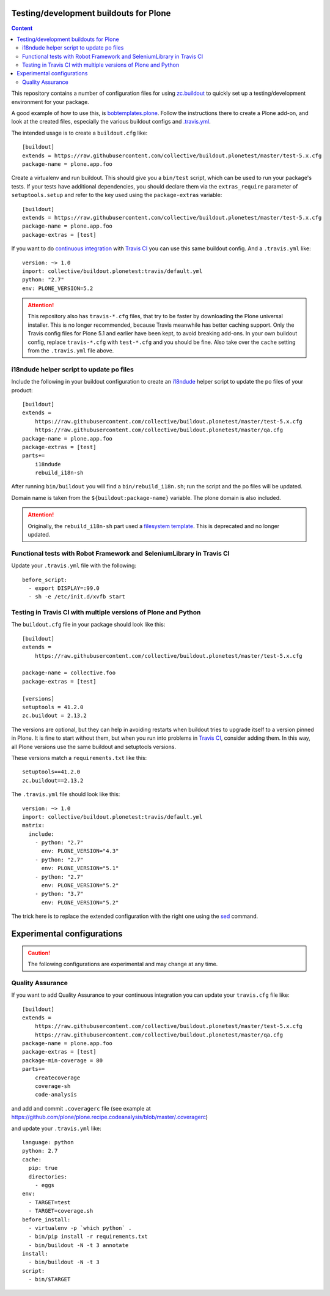 Testing/development buildouts for Plone
=======================================

.. contents:: Content
   :depth: 2

This repository contains a number of configuration files for using
`zc.buildout`_ to quickly set up a testing/development environment for your
package.

A good example of how to use this, is `bobtemplates.plone <https://github.com/plone/bobtemplates.plone>`_.
Follow the instructions there to create a Plone add-on, and look at the created files,
especially the various buildout configs and `.travis.yml <https://github.com/plone/bobtemplates.plone/blob/master/bobtemplates/plone/addon/.travis.yml.bob>`_.

The intended usage is to create a ``buildout.cfg`` like::

    [buildout]
    extends = https://raw.githubusercontent.com/collective/buildout.plonetest/master/test-5.x.cfg
    package-name = plone.app.foo

Create a virtualenv and run buildout.
This should give you a ``bin/test`` script, which can be used to
run your package's tests.  If your tests have additional dependencies, you
should declare them via the ``extras_require`` parameter of
``setuptools.setup`` and refer to the key used using the ``package-extras``
variable::

    [buildout]
    extends = https://raw.githubusercontent.com/collective/buildout.plonetest/master/test-5.x.cfg
    package-name = plone.app.foo
    package-extras = [test]

If you want to do `continuous integration`_ with `Travis CI`_ you can use this same buildout config.
And a ``.travis.yml`` like::

    version: ~> 1.0
    import: collective/buildout.plonetest:travis/default.yml
    python: "2.7"
    env: PLONE_VERSION=5.2

.. ATTENTION::
   This repository also has ``travis-*.cfg`` files, that try to be faster by downloading the Plone universal installer.
   This is no longer recommended, because Travis meanwhile has better caching support.
   Only the Travis config files for Plone 5.1 and earlier have been kept, to avoid breaking add-ons.
   In your own buildout config, replace ``travis-*.cfg`` with ``test-*.cfg`` and you should be fine.
   Also take over the ``cache`` setting from the ``.travis.yml`` file above.


i18ndude helper script to update po files
^^^^^^^^^^^^^^^^^^^^^^^^^^^^^^^^^^^^^^^^^

Include the following in your buildout configuration to create an `i18ndude`_
helper script to update the po files of your product::

    [buildout]
    extends =
        https://raw.githubusercontent.com/collective/buildout.plonetest/master/test-5.x.cfg
        https://raw.githubusercontent.com/collective/buildout.plonetest/master/qa.cfg
    package-name = plone.app.foo
    package-extras = [test]
    parts+=
        i18ndude
        rebuild_i18n-sh

After running ``bin/buildout`` you will find a ``bin/rebuild_i18n.sh``; run the
script and the po files will be updated.

Domain name is taken from the ``${buildout:package-name}`` variable.
The plone domain is also included.

.. ATTENTION::
   Originally, the ``rebuild_i18n-sh`` part used a `filesystem template <https://github.com/collective/buildout.plonetest/blob/master/templates/rebuild_i18n.sh.in>`_.
   This is deprecated and no longer updated.


Functional tests with Robot Framework and SeleniumLibrary in Travis CI
^^^^^^^^^^^^^^^^^^^^^^^^^^^^^^^^^^^^^^^^^^^^^^^^^^^^^^^^^^^^^^^^^^^^^^

Update your ``.travis.yml`` file with the following::

    before_script:
      - export DISPLAY=:99.0
      - sh -e /etc/init.d/xvfb start


Testing in Travis CI with multiple versions of Plone and Python
^^^^^^^^^^^^^^^^^^^^^^^^^^^^^^^^^^^^^^^^^^^^^^^^^^^^^^^^^^^^^^^

The ``buildout.cfg`` file in your package should look like this::

    [buildout]
    extends =
        https://raw.githubusercontent.com/collective/buildout.plonetest/master/test-5.x.cfg

    package-name = collective.foo
    package-extras = [test]

    [versions]
    setuptools = 41.2.0
    zc.buildout = 2.13.2

The versions are optional, but they can help in avoiding restarts when buildout tries to upgrade itself to a version pinned in Plone.
It is fine to start without them, but when you run into problems in `Travis CI`_, consider adding them.
In this way, all Plone versions use the same buildout and setuptools versions.

These versions match a ``requirements.txt`` like this::

    setuptools==41.2.0
    zc.buildout==2.13.2

The ``.travis.yml`` file should look like this::

    version: ~> 1.0
    import: collective/buildout.plonetest:travis/default.yml
    matrix:
      include:
        - python: "2.7"
          env: PLONE_VERSION="4.3"
        - python: "2.7"
          env: PLONE_VERSION="5.1"
        - python: "2.7"
          env: PLONE_VERSION="5.2"
        - python: "3.7"
          env: PLONE_VERSION="5.2"

The trick here is to replace the extended configuration with the right one
using the `sed`_ command.


Experimental configurations
===========================

.. Caution::
    The following configurations are experimental and may change at any time.


Quality Assurance
^^^^^^^^^^^^^^^^^

If you want to add Quality Assurance to your continuous integration you can
update your ``travis.cfg`` file like::

    [buildout]
    extends =
        https://raw.githubusercontent.com/collective/buildout.plonetest/master/test-5.x.cfg
        https://raw.githubusercontent.com/collective/buildout.plonetest/master/qa.cfg
    package-name = plone.app.foo
    package-extras = [test]
    package-min-coverage = 80
    parts+=
        createcoverage
        coverage-sh
        code-analysis

and add and commit ``.coveragerc`` file
(see example at https://github.com/plone/plone.recipe.codeanalysis/blob/master/.coveragerc)

and update your ``.travis.yml`` like::

    language: python
    python: 2.7
    cache:
      pip: true
      directories:
        - eggs
    env:
      - TARGET=test
      - TARGET=coverage.sh
    before_install:
      - virtualenv -p `which python` .
      - bin/pip install -r requirements.txt
      - bin/buildout -N -t 3 annotate
    install:
      - bin/buildout -N -t 3
    script:
      - bin/$TARGET

.. _`continuous integration`: https://en.wikipedia.org/wiki/Continuous_integration
.. _`i18ndude`: http://pypi.python.org/pypi/i18ndude/
.. _`plone.recipe.codeanalysis`: http://pypi.python.org/pypi/plone.recipe.codeanalysis/
.. _`sed`: http://www.thegeekstuff.com/2009/11/unix-sed-tutorial-append-insert-replace-and-count-file-lines/
.. _`Travis CI`: http://travis-ci.org/
.. _`zc.buildout`: http://pypi.python.org/pypi/zc.buildout/
